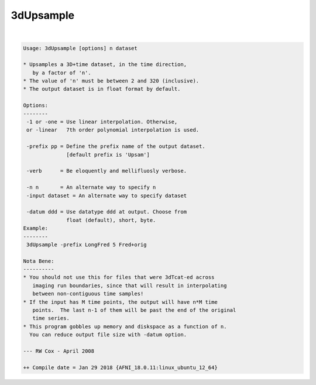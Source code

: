 **********
3dUpsample
**********

.. _3dUpsample:

.. contents:: 
    :depth: 4 

| 

.. code-block:: none

    Usage: 3dUpsample [options] n dataset
    
    * Upsamples a 3D+time dataset, in the time direction,
       by a factor of 'n'.
    * The value of 'n' must be between 2 and 320 (inclusive).
    * The output dataset is in float format by default.
    
    Options:
    --------
     -1 or -one = Use linear interpolation. Otherwise,
     or -linear   7th order polynomial interpolation is used.
    
     -prefix pp = Define the prefix name of the output dataset.
                  [default prefix is 'Upsam']
    
     -verb      = Be eloquently and mellifluosly verbose.
    
     -n n       = An alternate way to specify n
     -input dataset = An alternate way to specify dataset
    
     -datum ddd = Use datatype ddd at output. Choose from
                  float (default), short, byte.
    Example:
    --------
     3dUpsample -prefix LongFred 5 Fred+orig
    
    Nota Bene:
    ----------
    * You should not use this for files that were 3dTcat-ed across
       imaging run boundaries, since that will result in interpolating
       between non-contiguous time samples!
    * If the input has M time points, the output will have n*M time
       points.  The last n-1 of them will be past the end of the original
       time series.
    * This program gobbles up memory and diskspace as a function of n.
      You can reduce output file size with -datum option.
    
    --- RW Cox - April 2008
    
    ++ Compile date = Jan 29 2018 {AFNI_18.0.11:linux_ubuntu_12_64}
